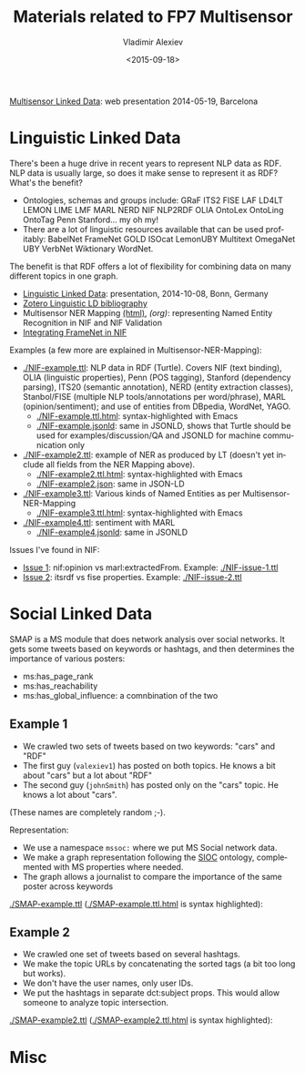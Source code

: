 #+TITLE: Materials related to FP7 Multisensor
#+DATE: <2015-09-18>
#+AUTHOR: Vladimir Alexiev
#+EMAIL: vladimir.alexiev@ontotext.com
#+OPTIONS: ':nil *:t -:t ::t <:t H:5 \n:nil ^:{} arch:headline author:t c:nil
#+OPTIONS: creator:comment d:(not "LOGBOOK") date:t e:t email:nil f:t inline:t num:t
#+OPTIONS: p:nil pri:nil stat:t tags:t tasks:t tex:t timestamp:t toc:3 todo:t |:t
#+CREATOR: Emacs 25.0.50.1 (Org mode 8.2.10)
#+DESCRIPTION:
#+EXCLUDE_TAGS: noexport
#+KEYWORDS:
#+LANGUAGE: en
#+SELECT_TAGS: export

[[./20140519-Multisensor-LD/Multisensor-LD.html][Multisensor Linked Data]]: web presentation 2014-05-19, Barcelona

* Linguistic Linked Data
There's been a huge drive in recent years to represent NLP data as RDF. NLP data is usually large, so does it make sense to represent it as RDF? What's the benefit?
- Ontologies, schemas and groups include: GRaF ITS2 FISE LAF LD4LT LEMON LIME LMF MARL NERD NIF NLP2RDF OLIA OntoLex OntoLing OntoTag Penn Stanford... my oh my!
- There are a lot of linguistic resources available that can be used profitably: BabelNet FrameNet GOLD ISOcat LemonUBY Multitext OmegaNet UBY VerbNet Wiktionary WordNet.
The benefit is that RDF offers a lot of flexibility for combining data on many different topics in one graph.
- [[./20141008-Linguistic-LD/][Linguistic Linked Data]]:  presentation, 2014-10-08, Bonn, Germany
- [[https://www.zotero.org/groups/linguistic_ld/items][Zotero Linguistic LD bibliography]]
- Multisensor NER Mapping [[./Multisensor-NER-Mapping.html][(html)]], [[Multisensor-NER-Mapping.org][(org)]]: representing Named Entity Recognition in NIF and NIF Validation
- [[./FrameNet][Integrating FrameNet in NIF]]

Examples (a few more are explained in Multisensor-NER-Mapping):
- [[./NIF-example.ttl]]: NLP data in RDF (Turtle). Covers NIF (text binding), OLIA (linguistic properties), Penn (POS tagging), Stanford (dependency parsing), ITS20 (semantic annotation), NERD (entity extraction classes), Stanbol/FISE (multiple NLP tools/annotations per word/phrase), MARL (opinion/sentiment); and use of entities from DBpedia, WordNet, YAGO.
  - [[./NIF-example.ttl.html]]: syntax-highlighted with Emacs 
  - [[./NIF-example.jsonld]]: same in JSONLD, shows that Turtle should be used for examples/discussion/QA and JSONLD for machine communication only
- [[./NIF-example2.ttl]]: example of NER as produced by LT (doesn't yet include all fields from the NER Mapping above).
  - [[./NIF-example2.ttl.html]]: syntax-highlighted with Emacs 
  - [[./NIF-example2.json]]: same in JSON-LD
- [[./NIF-example3.ttl]]: Various kinds of Named Entities as per Multisensor-NER-Mapping
  - [[./NIF-example3.ttl.html]]: syntax-highlighted with Emacs 
- [[./NIF-example4.ttl]]: sentiment with MARL
  - [[./NIF-example4.jsonld]]: same in JSONLD

Issues I've found in NIF: 
- [[https://github.com/NLP2RDF/specification/issues/1][Issue 1]]: nif:opinion vs marl:extractedFrom. Example: [[./NIF-issue-1.ttl]]
- [[https://github.com/NLP2RDF/specification/issues/2][Issue 2]]: itsrdf vs fise properties. Example: [[./NIF-issue-2.ttl]]

* Social Linked Data
SMAP is a MS module that does network analysis over social networks.
It gets some tweets based on keywords or hashtags, and then determines the importance of various posters:
- ms:has_page_rank
- ms:has_reachability
- ms:has_global_influence: a comnbination of the two

** Example 1
- We crawled two sets of tweets based on two keywords: "cars" and "RDF"
- The first guy (~valexiev1~) has posted on both topics. He knows a bit about "cars" but a lot about "RDF"
- The second guy (~johnSmith~) has posted only on the "cars" topic. He knows a lot about "cars".
(These names are completely random ;-).

Representation:
- We use a namespace ~mssoc:~ where we put MS Social network data.
- We make a graph representation following the [[http://rdfs.org/sioc/spec/][SIOC]] ontology, complemented with MS properties where needed.
- The graph allows a journalist to compare the importance of the same poster across keywords

[[./SMAP-example.ttl]] ([[./SMAP-example.ttl.html]] is syntax highlighted):\\
[[./img/SMAP-example.png]]

** Example 2
- We crawled one set of tweets based on several hashtags.
- We make the topic URLs by concatenating the sorted tags (a bit too long but works).
- We don't have the user names, only user IDs.
- We put the hashtags in separate dct:subject props. This would allow someone to analyze topic  intersection.

[[./SMAP-example2.ttl]] ([[./SMAP-example2.ttl.html]] is syntax highlighted):\\
[[./img/SMAP-example2.png]]

* Misc
